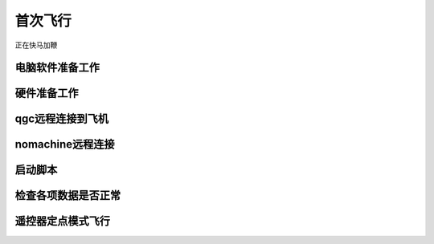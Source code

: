 首次飞行
==============


正在快马加鞭

电脑软件准备工作
------------------

硬件准备工作
------------------

qgc远程连接到飞机
-----------------

nomachine远程连接
--------------------

启动脚本
-------------------

检查各项数据是否正常
---------------------

遥控器定点模式飞行
-------------------------------------

